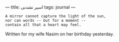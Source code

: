 :PROPERTIES:
:ID:       D027CF57-3B7A-464A-BFFE-4E7D780BBA30
:SLUG:     post
:END:
---
title: اسير نشدنی
tags: journal
---

#+BEGIN_EXAMPLE
A mirror cannot capture the light of the sun,
nor can words -- but for a moment --
contain all that a heart may feel.
#+END_EXAMPLE

Written for my wife Nasim on her birthday yesterday.
